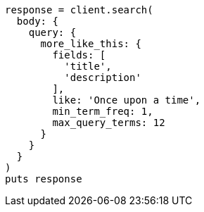 [source, ruby]
----
response = client.search(
  body: {
    query: {
      more_like_this: {
        fields: [
          'title',
          'description'
        ],
        like: 'Once upon a time',
        min_term_freq: 1,
        max_query_terms: 12
      }
    }
  }
)
puts response
----

